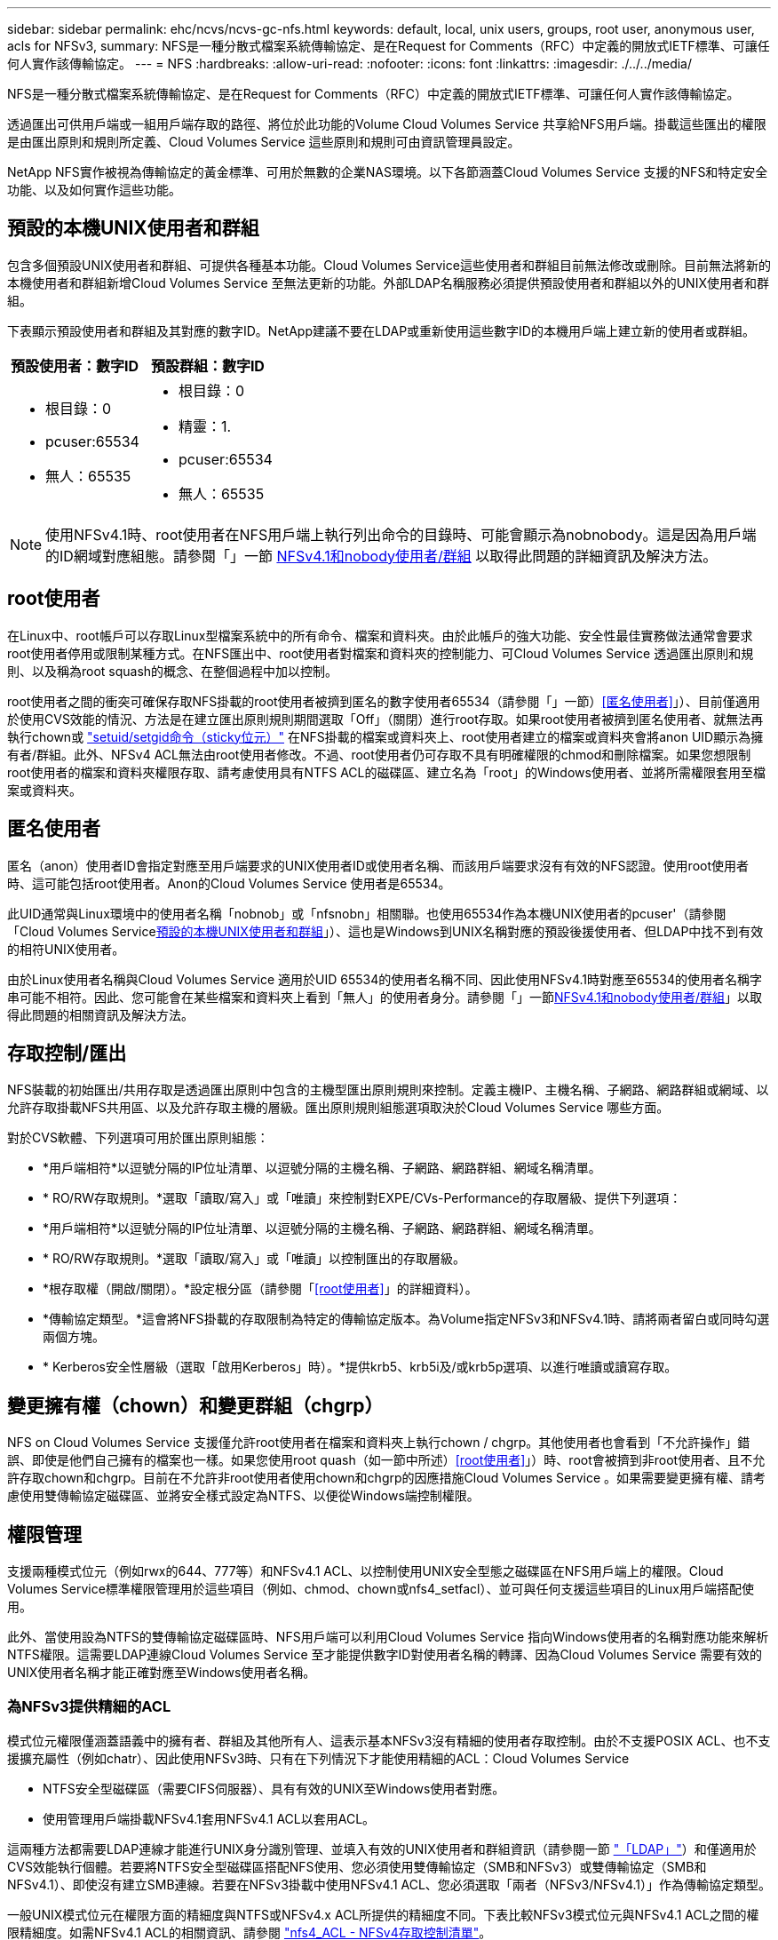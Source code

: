 ---
sidebar: sidebar 
permalink: ehc/ncvs/ncvs-gc-nfs.html 
keywords: default, local, unix users, groups, root user, anonymous user, acls for NFSv3, 
summary: NFS是一種分散式檔案系統傳輸協定、是在Request for Comments（RFC）中定義的開放式IETF標準、可讓任何人實作該傳輸協定。 
---
= NFS
:hardbreaks:
:allow-uri-read: 
:nofooter: 
:icons: font
:linkattrs: 
:imagesdir: ./../../media/


[role="lead"]
NFS是一種分散式檔案系統傳輸協定、是在Request for Comments（RFC）中定義的開放式IETF標準、可讓任何人實作該傳輸協定。

透過匯出可供用戶端或一組用戶端存取的路徑、將位於此功能的Volume Cloud Volumes Service 共享給NFS用戶端。掛載這些匯出的權限是由匯出原則和規則所定義、Cloud Volumes Service 這些原則和規則可由資訊管理員設定。

NetApp NFS實作被視為傳輸協定的黃金標準、可用於無數的企業NAS環境。以下各節涵蓋Cloud Volumes Service 支援的NFS和特定安全功能、以及如何實作這些功能。



== 預設的本機UNIX使用者和群組

包含多個預設UNIX使用者和群組、可提供各種基本功能。Cloud Volumes Service這些使用者和群組目前無法修改或刪除。目前無法將新的本機使用者和群組新增Cloud Volumes Service 至無法更新的功能。外部LDAP名稱服務必須提供預設使用者和群組以外的UNIX使用者和群組。

下表顯示預設使用者和群組及其對應的數字ID。NetApp建議不要在LDAP或重新使用這些數字ID的本機用戶端上建立新的使用者或群組。

|===
| 預設使用者：數字ID | 預設群組：數字ID 


 a| 
* 根目錄：0
* pcuser:65534
* 無人：65535

 a| 
* 根目錄：0
* 精靈：1.
* pcuser:65534
* 無人：65535


|===

NOTE: 使用NFSv4.1時、root使用者在NFS用戶端上執行列出命令的目錄時、可能會顯示為nobnobody。這是因為用戶端的ID網域對應組態。請參閱「」一節 <<NFSv4.1和nobody使用者/群組>> 以取得此問題的詳細資訊及解決方法。



== root使用者

在Linux中、root帳戶可以存取Linux型檔案系統中的所有命令、檔案和資料夾。由於此帳戶的強大功能、安全性最佳實務做法通常會要求root使用者停用或限制某種方式。在NFS匯出中、root使用者對檔案和資料夾的控制能力、可Cloud Volumes Service 透過匯出原則和規則、以及稱為root squash的概念、在整個過程中加以控制。

root使用者之間的衝突可確保存取NFS掛載的root使用者被擠到匿名的數字使用者65534（請參閱「」一節）<<匿名使用者>>」）、目前僅適用於使用CVS效能的情況、方法是在建立匯出原則規則期間選取「Off」（關閉）進行root存取。如果root使用者被擠到匿名使用者、就無法再執行chown或 https://en.wikipedia.org/wiki/Setuid["setuid/setgid命令（sticky位元）"^] 在NFS掛載的檔案或資料夾上、root使用者建立的檔案或資料夾會將anon UID顯示為擁有者/群組。此外、NFSv4 ACL無法由root使用者修改。不過、root使用者仍可存取不具有明確權限的chmod和刪除檔案。如果您想限制root使用者的檔案和資料夾權限存取、請考慮使用具有NTFS ACL的磁碟區、建立名為「root」的Windows使用者、並將所需權限套用至檔案或資料夾。



== 匿名使用者

匿名（anon）使用者ID會指定對應至用戶端要求的UNIX使用者ID或使用者名稱、而該用戶端要求沒有有效的NFS認證。使用root使用者時、這可能包括root使用者。Anon的Cloud Volumes Service 使用者是65534。

此UID通常與Linux環境中的使用者名稱「nobnob」或「nfsnobn」相關聯。也使用65534作為本機UNIX使用者的pcuser'（請參閱「Cloud Volumes Service<<預設的本機UNIX使用者和群組>>」）、這也是Windows到UNIX名稱對應的預設後援使用者、但LDAP中找不到有效的相符UNIX使用者。

由於Linux使用者名稱與Cloud Volumes Service 適用於UID 65534的使用者名稱不同、因此使用NFSv4.1時對應至65534的使用者名稱字串可能不相符。因此、您可能會在某些檔案和資料夾上看到「無人」的使用者身分。請參閱「」一節<<NFSv4.1和nobody使用者/群組>>」以取得此問題的相關資訊及解決方法。



== 存取控制/匯出

NFS裝載的初始匯出/共用存取是透過匯出原則中包含的主機型匯出原則規則來控制。定義主機IP、主機名稱、子網路、網路群組或網域、以允許存取掛載NFS共用區、以及允許存取主機的層級。匯出原則規則組態選項取決於Cloud Volumes Service 哪些方面。

對於CVS軟體、下列選項可用於匯出原則組態：

* *用戶端相符*以逗號分隔的IP位址清單、以逗號分隔的主機名稱、子網路、網路群組、網域名稱清單。
* * RO/RW存取規則。*選取「讀取/寫入」或「唯讀」來控制對EXPE/CVs-Performance的存取層級、提供下列選項：
* *用戶端相符*以逗號分隔的IP位址清單、以逗號分隔的主機名稱、子網路、網路群組、網域名稱清單。
* * RO/RW存取規則。*選取「讀取/寫入」或「唯讀」以控制匯出的存取層級。
* *根存取權（開啟/關閉）。*設定根分區（請參閱「<<root使用者>>」的詳細資料）。
* *傳輸協定類型。*這會將NFS掛載的存取限制為特定的傳輸協定版本。為Volume指定NFSv3和NFSv4.1時、請將兩者留白或同時勾選兩個方塊。
* * Kerberos安全性層級（選取「啟用Kerberos」時）。*提供krb5、krb5i及/或krb5p選項、以進行唯讀或讀寫存取。




== 變更擁有權（chown）和變更群組（chgrp）

NFS on Cloud Volumes Service 支援僅允許root使用者在檔案和資料夾上執行chown / chgrp。其他使用者也會看到「不允許操作」錯誤、即使是他們自己擁有的檔案也一樣。如果您使用root quash（如一節中所述）<<root使用者>>」）時、root會被擠到非root使用者、且不允許存取chown和chgrp。目前在不允許非root使用者使用chown和chgrp的因應措施Cloud Volumes Service 。如果需要變更擁有權、請考慮使用雙傳輸協定磁碟區、並將安全樣式設定為NTFS、以便從Windows端控制權限。



== 權限管理

支援兩種模式位元（例如rwx的644、777等）和NFSv4.1 ACL、以控制使用UNIX安全型態之磁碟區在NFS用戶端上的權限。Cloud Volumes Service標準權限管理用於這些項目（例如、chmod、chown或nfs4_setfacl）、並可與任何支援這些項目的Linux用戶端搭配使用。

此外、當使用設為NTFS的雙傳輸協定磁碟區時、NFS用戶端可以利用Cloud Volumes Service 指向Windows使用者的名稱對應功能來解析NTFS權限。這需要LDAP連線Cloud Volumes Service 至才能提供數字ID對使用者名稱的轉譯、因為Cloud Volumes Service 需要有效的UNIX使用者名稱才能正確對應至Windows使用者名稱。



=== 為NFSv3提供精細的ACL

模式位元權限僅涵蓋語義中的擁有者、群組及其他所有人、這表示基本NFSv3沒有精細的使用者存取控制。由於不支援POSIX ACL、也不支援擴充屬性（例如chatr）、因此使用NFSv3時、只有在下列情況下才能使用精細的ACL：Cloud Volumes Service

* NTFS安全型磁碟區（需要CIFS伺服器）、具有有效的UNIX至Windows使用者對應。
* 使用管理用戶端掛載NFSv4.1套用NFSv4.1 ACL以套用ACL。


這兩種方法都需要LDAP連線才能進行UNIX身分識別管理、並填入有效的UNIX使用者和群組資訊（請參閱一節 link:ncvs-gc-other-nas-infrastructure-service-dependencies.html#ldap["「LDAP」"]）和僅適用於CVS效能執行個體。若要將NTFS安全型磁碟區搭配NFS使用、您必須使用雙傳輸協定（SMB和NFSv3）或雙傳輸協定（SMB和NFSv4.1）、即使沒有建立SMB連線。若要在NFSv3掛載中使用NFSv4.1 ACL、您必須選取「兩者（NFSv3/NFSv4.1）」作為傳輸協定類型。

一般UNIX模式位元在權限方面的精細度與NTFS或NFSv4.x ACL所提供的精細度不同。下表比較NFSv3模式位元與NFSv4.1 ACL之間的權限精細度。如需NFSv4.1 ACL的相關資訊、請參閱 https://linux.die.net/man/5/nfs4_acl["nfs4_ACL - NFSv4存取控制清單"^]。

|===
| NFSv3模式位元 | NFSv4.1 ACL 


 a| 
* 設定執行時的使用者ID
* 設定執行時的群組ID
* 儲存交換的文字（未在POSIX中定義）
* 擁有者的讀取權限
* 擁有者的寫入權限
* 對檔案擁有者執行權限；或在目錄中查詢（搜尋）擁有者權限
* 群組的讀取權限
* 群組的寫入權限
* 對檔案上的群組執行權限；或查詢（搜尋）目錄中的群組權限
* 其他人的讀取權限
* 其他人的寫入權限
* 對檔案上的其他人執行權限；或查詢（搜尋）目錄中的其他人權限

 a| 
存取控制項目（ACE）類型（允許/拒絕/稽核）*繼承旗標*目錄繼承*檔案繼承*不傳播繼承*僅繼承

權限*讀取資料（檔案）/ list-directory（目錄）*寫入資料（檔案）/建立檔案（目錄）*附加資料（檔案）/ create子目錄（目錄）*執行（檔案）/變更目錄（目錄）*刪除*刪除子項目*讀取屬性*寫入屬性*讀取命名屬性*寫入命名屬性*寫入命名屬性* ACL

|===
最後、根據RPC封包限制、NFS群組成員資格（NFSv3和NFSv4.x）的AUTH_SYS預設上限為16。NFS Kerberos最多可提供32個群組、NFSv4 ACL則可透過精細的使用者和群組ACL（每個ACE最多可容納1024個項目）來移除限制。

此外Cloud Volumes Service 、支援範圍更廣泛、最多可將支援的群組數量擴充至32個。這需要LDAP連線至包含有效UNIX使用者和群組身分識別的LDAP伺服器。如需設定此項目的詳細資訊、請參閱 https://cloud.google.com/architecture/partners/netapp-cloud-volumes/creating-nfs-volumes?hl=en_US["建立及管理NFS磁碟區"^] 在Google文件中。



== NFSv3使用者與群組ID

NFSv3使用者和群組ID會以數字ID而非名稱的形式出現在線路上。使用NFSv3時、由於UNIX安全型磁碟區只使用模式位元、因此無法針對這些數字ID進行使用者名稱解析。Cloud Volumes Service當NFSv4.1 ACL存在時、即使使用NFSv3、仍需要數字ID查詢和/或名稱字串查詢、才能正確解析ACL。使用NTFS安全型磁碟區時Cloud Volumes Service 、必須先將數字ID解析為有效的UNIX使用者、然後對應至有效的Windows使用者以協商存取權限。



=== NFSv3使用者與群組ID的安全性限制

使用NFSv3時、用戶端和伺服器永遠不需要確認使用者使用數字ID進行讀取或寫入、這只是隱含信任而已。如此一來、只要偽造任何數字ID、檔案系統就會遭受潛在的資料外洩。為了避免這類安全漏洞、Cloud Volumes Service 我們提供一些選項供大家選擇。

* 實作Kerberos for NFS會強制使用者使用使用者名稱和密碼或Keytab檔案進行驗證、以取得Kerberos票證、以便存取掛載。Kerberos適用於CVS效能執行個體、僅適用於NFSv4.1。
* 限制匯出原則規則中的主機清單、會限制NFSv3用戶端存取Cloud Volumes Service 該卷的權限。
* 使用雙傳輸協定磁碟區並將NTFS ACL套用至磁碟區、會強制NFSv3用戶端將數字ID解析為有效的UNIX使用者名稱、以便正確驗證以存取裝載。這需要啟用LDAP並設定UNIX使用者和群組身分識別。
* 浪費root使用者的力量可限制root使用者對NFS掛載所造成的損害、但並不會完全消除風險。如需詳細資訊、請參閱「」一節<<root使用者>>。」


最後、NFS安全性僅限於您所使用的傳輸協定版本。NFSv3的整體效能比NFSv4.1高、但提供的安全性層級卻不相同。



== NFSv4.1

NFSv4.1提供比NFSv3更高的安全性與可靠性、原因如下：

* 透過租賃型機制進行整合式鎖定
* 狀態工作階段
* 單一連接埠上的所有NFS功能（2049）
* 僅TCP
* ID網域對應
* Kerberos整合（NFSv3可以使用Kerberos、但僅適用於NFS、而非用於NLM等輔助傳輸協定）




=== NFSv4.1相依性

由於NFSv4.1還有額外的安全功能、因此不需要使用NFSv3（類似於SMB需要相依性（例如Active Directory）的方式）、也會涉及一些外部相依性。



=== NFSv4.1 ACL

支援NFSv4.x ACL、相較於一般的POSIX式權限、可提供明顯的優勢、例如：Cloud Volumes Service

* 精細控制使用者對檔案和目錄的存取
* 更好的NFS安全性
* 改善與CIFS/SMB的互通性
* 使用AUTH_SYS安全性移除每位使用者16個群組的NFS限制
* ACL不需要群組ID（GID）解析、因此能有效移除GID限制NFSv4.1 ACL、而非Cloud Volumes Service 從無法更新的NFS用戶端控制。若要使用NFSv4.1 ACL、請確定用戶端的軟體版本支援這些ACL、並已安裝適當的NFS公用程式。




=== NFSv4.1 ACL與SMB用戶端之間的相容性

NFSv4 ACL與Windows檔案層級ACL（NTFS ACL）不同、但具有類似的功能。不過、在多重傳輸協定NAS環境中、如果有NFSv4.1 ACL、而且您使用的是雙傳輸協定存取（NFS和SMB位於同一個資料集）、則使用SMB2.0及更新版本的用戶端將無法從Windows安全性索引標籤檢視或管理ACL。



=== NFSv4.1 ACL的運作方式

下列術語為參考定義：

* *存取控制清單（ACL）。*權限項目清單。
* *存取控制項目（ACE）。*清單中的權限項目。


當用戶端在設定作業期間、在檔案上設定NFSv4.1 ACL時、Cloud Volumes Service 會將物件上的ACL設定為由任何現有的ACL取代。如果檔案上沒有ACL、則檔案的模式權限會從Owner@、group @和任何人@計算。如果檔案上有任何現有的SUID/SGID/便利貼位元、則不會受到影響。

當用戶端在GetAttr作業期間取得檔案的NFSv4.1 ACL時、Cloud Volumes Service 會讀取與物件相關聯的NFSv4.1 ACL、建構ACE清單、並將清單傳回用戶端。如果檔案具有NT ACL或模式位元、則會從模式位元建構ACL並傳回用戶端。

如果ACL中存在拒絕的ACE、則會拒絕存取；如果存在允許的ACE、則會授予存取權。不過、如果ACL中沒有任何ACE、也會拒絕存取。

安全性描述元由安全性ACL（SACL）和判別ACL（DACL）組成。當NFSv4.1與CIFS/SMB互操作時、DACL會以一對一的方式對應NFSv4和CIFS。DACL由允許和拒絕的ACE組成。

如果在已設定NFSv4.1 ACL的檔案或資料夾上執行基本的「chmod」、則會保留現有的使用者和群組ACL、但會修改預設的「擁有者」、「群組@」、「每個人@」ACL。

使用NFSv4.1 ACL的用戶端可以設定及檢視系統上檔案和目錄的ACL。當在具有ACL的目錄中建立新檔案或子目錄時、該物件會繼承ACL中已標記適當的所有ACE http://linux.die.net/man/5/nfs4_acl["繼承旗標"^]。

如果檔案或目錄具有NFSv4.1 ACL、則無論使用哪種傳輸協定來存取檔案或目錄、該ACL都能用來控制存取。

只要將ACE標記為正確的繼承旗標、檔案和目錄就會從父目錄的NFSv4 ACL繼承ACE（可能需要適當的修改）。

當檔案或目錄是因NFSv4要求而建立時、產生的檔案或目錄上的ACL取決於檔案建立要求是否包含ACL或僅包含標準UNIX檔案存取權限。ACL也取決於父目錄是否具有ACL。

* 如果要求包含ACL、則會使用該ACL。
* 如果要求僅包含標準UNIX檔案存取權限、且父目錄沒有ACL、則會使用用戶端檔案模式來設定標準UNIX檔案存取權限。
* 如果要求僅包含標準UNIX檔案存取權限、且父目錄具有不可繼承的ACL、則會針對新物件設定以傳遞至要求的模式位元為基礎的預設ACL。
* 如果要求僅包含標準UNIX檔案存取權限、但父目錄具有ACL、則只要將ACE標記為適當的繼承旗標、父目錄ACL中的ACE就會由新檔案或目錄繼承。




=== ACE權限

NFSv4.1 ACL權限使用一系列大小寫字母值（例如「raptncy」）來控制存取。如需這些字母值的詳細資訊、請參閱 https://www.osc.edu/book/export/html/4523["使用方法：使用NFSv4 ACL"^]。



=== 具有umask和ACL繼承的NFSv4.1 ACL行為

http://linux.die.net/man/5/nfs4_acl["NFSv4 ACL可提供ACL繼承功能"^]。ACL繼承意味著在使用NFSv4.1 ACL集的物件下建立的檔案或資料夾、可以根據的組態來繼承ACL http://linux.die.net/man/5/nfs4_acl["ACL繼承旗標"^]。

https://man7.org/linux/man-pages/man2/umask.2.html["umask"^] 用於控制在目錄中建立檔案和資料夾的權限等級、而無需系統管理員互動。根據預設Cloud Volumes Service 、支援使用者使用支援功能來覆寫繼承的ACL、這是預期的行為 https://datatracker.ietf.org/doc/html/rfc5661["RFC 5661"^]。



=== ACL格式化

NFSv4.1 ACL具有特定格式化。下列範例是檔案上的ACE設定：

....
A::ldapuser@domain.netapp.com:rwatTnNcCy
....
上述範例遵循下列ACL格式準則：

....
type:flags:principal:permissions
....
一種「A」表示「允許」。 在此情況下不會設定繼承旗標、因為主體不是群組、不包含繼承。此外、由於ACE不是稽核項目、因此不需要設定稽核旗標。如需NFSv4.1 ACL的詳細資訊、請參閱 http://linux.die.net/man/5/nfs4_acl["http://linux.die.net/man/5/nfs4_acl"^]。

如果NFSv4.1 ACL設定不正確（或用戶端和伺服器無法解析名稱字串）、則ACL可能無法如預期般運作、或ACL變更可能無法套用及拋出錯誤。

範例錯誤包括：

....
Failed setxattr operation: Invalid argument
Scanning ACE string 'A:: user@rwaDxtTnNcCy' failed.
....


=== 明確拒絕

NFSv4.1權限可包含擁有者、群組及所有人的明確拒絕屬性。這是因為NFSv4.1 ACL是預設拒絕ACL、這表示如果某個ACL未由ACE明確授予、就會拒絕該ACL。明確拒絕屬性會覆寫任何明確或不明確的存取ACE。

拒絕ACE的屬性標籤設定為「D」。

在以下範例中、允許群組@擁有所有讀取和執行權限、但拒絕所有寫入權限。

....
sh-4.1$ nfs4_getfacl /mixed
A::ldapuser@domain.netapp.com:ratTnNcCy
A::OWNER@:rwaDxtTnNcCy
D::OWNER@:
A:g:GROUP@:rxtncy
D:g:GROUP@:waDTC
A::EVERYONE@:rxtncy
D::EVERYONE@:waDTC
....
應盡可能避免使用拒絕的ACE、因為它們可能會造成混淆和複雜；允許不明確定義的ACL被隱含拒絕。當設定拒絕ACE時、使用者預期會被授予存取權限時、可能會被拒絕存取。

上述一組ACE相當於模式位元中的755、這表示：

* 擁有者擁有完整權利。
* 群組具有唯讀。
* 其他人則為唯讀。


不過、即使權限調整為等同的775個權限、仍會因為每個人都設定明確的拒絕權限而拒絕存取。



=== NFSv4.1 ID網域對應相依性

NFSv4.1利用ID網域對應邏輯做為安全層、協助驗證嘗試存取NFSv4.1掛載的使用者確實是他們宣稱的對象。在這些情況下、來自NFSv4.1用戶端的使用者名稱和群組名稱會附加名稱字串、並傳送至Cloud Volumes Service 該實例。如果該使用者名稱/群組名稱和ID字串組合不相符、則使用者和（或）群組會被擠到用戶端上「/etc/idmapd.conf」檔案中指定的預設nober使用者。

此ID字串是適當遵循權限的必要條件、尤其是使用NFSv4.1 ACL和/或Kerberos時。因此、需要使用名稱服務伺服器相依性（例如LDAP伺服器）來確保用戶端之間的一致性、Cloud Volumes Service 以及使用者和群組名稱身分識別解析是否正確。

使用靜態預設ID網域名稱值「defaultv4iddomain.com」Cloud Volumes Service 。NFS用戶端的ID網域名稱設定預設為DNS網域名稱、但您可以在「/etc/idmapd.conf」中手動調整ID網域名稱。

如果在Cloud Volumes Service 支援功能中啟用LDAP、Cloud Volumes Service 則當NFS ID網域在DNS中變更為搜尋網域所設定的項目時、不需要修改用戶端、除非他們使用不同的DNS網域搜尋名稱。

當能夠解析本機檔案或LDAP中的使用者名稱或群組名稱時、會使用網域字串、而非相符的網域ID則會對nobnobody進行儲存。Cloud Volumes Service如果Cloud Volumes Service 無法在本機檔案或LDAP中找到使用者名稱或群組名稱、則會使用數字ID值、NFS用戶端會正確解析名稱（這與NFSv3行為類似）。

在不變更用戶端的NFSv4.1 ID網域以符合Cloud Volumes Service 使用的功能的情況下、您會看到下列行為：

* UNIX使用者和群組的本機項目Cloud Volumes Service （例如root、如本機UNIX使用者和群組所定義）會被浪費在nobnobody值。
* 如果Cloud Volumes Service DNS網域不同於NFS用戶端和Cloud Volumes Service 更新、則UNIX使用者和在LDAP中有項目的群組（如果將Sfuse設定為使用LDAP）會被浪費給任何人。
* 沒有本機項目或LDAP項目的UNIX使用者和群組會使用數字ID值、並解析為NFS用戶端上指定的名稱。如果用戶端上不存在名稱、則只會顯示數字ID。


以下顯示上述案例的結果：

....
# ls -la /mnt/home/prof1/nfs4/
total 8
drwxr-xr-x 2 nobody nobody 4096 Feb  3 12:07 .
drwxrwxrwx 7 root   root   4096 Feb  3 12:06 ..
-rw-r--r-- 1   9835   9835    0 Feb  3 12:07 client-user-no-name
-rw-r--r-- 1 nobody nobody    0 Feb  3 12:07 ldap-user-file
-rw-r--r-- 1 nobody nobody    0 Feb  3 12:06 root-user-file
....
當用戶端和伺服器ID網域相符時、相同的檔案清單看起來就像這樣：

....
# ls -la
total 8
drwxr-xr-x 2 root   root         4096 Feb  3 12:07 .
drwxrwxrwx 7 root   root         4096 Feb  3 12:06 ..
-rw-r--r-- 1   9835         9835    0 Feb  3 12:07 client-user-no-name
-rw-r--r-- 1 apache apache-group    0 Feb  3 12:07 ldap-user-file
-rw-r--r-- 1 root   root            0 Feb  3 12:06 root-user-file
....
如需此問題及其解決方法的詳細資訊、請參閱「」一節<<NFSv4.1和nobody使用者/群組>>。」



=== Kerberos相依性

如果您打算使用Kerberos搭配NFS、Cloud Volumes Service 則必須搭配下列功能搭配使用才能使用：

* 適用於Kerberos Distribution Center服務（Kdc）的Active Directory網域
* Active Directory網域中的使用者和群組屬性會填入UNIX資訊以供LDAP功能使用（Cloud Volumes Service 在列舉NFS Kerberos時、需要使用者的SPN-UNIX使用者對應才能正常運作）。
* LDAP已在Cloud Volumes Service 實例上啟用
* DNS服務的Active Directory網域




=== NFSv4.1和nobody使用者/群組

NFSv4.1組態最常見的問題之一、就是檔案或資料夾列在使用「ls」的清單中、顯示為「user:group」的「nobnon:nobnobnone」組合。

例如：

....
sh-4.2$ ls -la | grep prof1-file
-rw-r--r-- 1 nobody nobody    0 Apr 24 13:25 prof1-file
....
數字ID是「99」。

....
sh-4.2$ ls -lan | grep prof1-file
-rw-r--r-- 1 99 99    0 Apr 24 13:25 prof1-file
....
在某些情況下、檔案可能會顯示正確的擁有者、但不會顯示「nobody」為群組。

....
sh-4.2$ ls -la | grep newfile1
-rw-r--r-- 1 prof1  nobody    0 Oct  9  2019 newfile1
....
誰是無人？

NFSv4.1中的「nobn」使用者與「nfsnobnobn」使用者不同。您可以執行「id」命令來檢視NFS用戶端如何查看每位使用者：

....
# id nobody
uid=99(nobody) gid=99(nobody) groups=99(nobody)
# id nfsnobody
uid=65534(nfsnobody) gid=65534(nfsnobody) groups=65534(nfsnobody)
....
使用NFSv4.1時、「noban」使用者是由「idmapd.conf」檔案定義的預設使用者、可定義為任何您要使用的使用者。

....
# cat /etc/idmapd.conf | grep nobody
#Nobody-User = nobody
#Nobody-Group = nobody
....
為什麼會發生這種情況？

由於透過名稱字串對應來確保安全性是NFSv4.1作業的重要宗旨、因此名稱字串不適當時的預設行為是將該使用者分成通常無法存取使用者和群組所擁有之檔案和資料夾的使用者。

當您在檔案清單中看到使用者和（或）群組的「nobnoby」時、這通常表示NFSv4.1中的某些項目設定錯誤。區分大小寫的功能可在此處發揮。

例如、如果user1@CVSDEM.LOSLL（uid、1234、gid、1234）正在存取匯出、Cloud Volumes Service 則必須找到user1@CVSDEM.LOSLL（uid、gid、1234）。如果Cloud Volumes Service 使用者在支援資料的範本中是USER1@CVSDEMO.在許多情況下、您可以在用戶端的訊息檔案中看到下列內容：

....
May 19 13:14:29 centos7 nfsidmap[17481]: nss_getpwnam: name 'root@defaultv4iddomain.com' does not map into domain 'CVSDEMO.LOCAL'
May 19 13:15:05 centos7 nfsidmap[17534]: nss_getpwnam: name 'nobody' does not map into domain 'CVSDEMO.LOCAL'
....
用戶端和伺服器必須都同意使用者確實是他們聲稱的對象、因此您必須檢查下列項目、以確保用戶端看到的使用者擁有Cloud Volumes Service 與此使用者相同的資訊。

* * NFSv4.x ID網域。*用戶端：「idmapd.conf」檔案；Cloud Volumes Service 使用「defaultv4iddomain.com」、無法手動變更。如果將LDAP搭配NFSv4.1使用、Cloud Volumes Service 則將ID網域變更為DNS搜尋網域所使用的網域、與AD網域相同。
* *使用者名稱和數字ID。*這會決定用戶端尋找使用者名稱的位置、並運用名稱服務交換器組態：用戶端：「nsswitch.conf」和（或）本機密碼和群組檔案；Cloud Volumes Service 不允許對此進行修改、但會在啟用時自動將LDAP新增至組態。
* *群組名稱和數字ID。*這會決定用戶端尋找群組名稱的位置、並運用名稱服務交換器組態（用戶端：「nsswitch.conf」和/或本機密碼和群組檔案）；Cloud Volumes Service 不允許對此進行修改、但會在啟用時自動將LDAP新增至組態。


在幾乎所有的情況Cloud Volumes Service 下、如果您在用戶端的使用者和群組清單中看到「nobnoby」、問題在於使用者或群組名稱網域ID轉譯功能會在更新到NFS用戶端之間進行。若要避免這種情況發生、請使用LDAP來解決用戶端和Cloud Volumes Service 客戶端之間的使用者和群組資訊。



=== 在用戶端上檢視NFSv4.1的名稱ID字串

如果您使用NFSv4.1、NFS作業期間會發生名稱字串對應、如前所述。

除了使用「/var/log/Messages」來找出NFSv4 ID的問題、您也可以使用 https://man7.org/linux/man-pages/man5/nfsidmap.5.html["nfsidmap -l"^] NFS用戶端上的命令、可檢視哪些使用者名稱已正確對應至NFSv4網域。

例如、此命令會在用戶端找到使用者之後輸出、Cloud Volumes Service 並由用戶端存取NFSv4.x掛載：

....
# nfsidmap -l
4 .id_resolver keys found:
  gid:daemon@CVSDEMO.LOCAL
  uid:nfs4@CVSDEMO.LOCAL
  gid:root@CVSDEMO.LOCAL
  uid:root@CVSDEMO.LOCAL
....
如果未正確對應至NFSv4.1 ID網域的使用者（在此案例中為「NetApp-user」）嘗試存取相同的掛載、並接觸檔案、就會依照預期指派「nobnan:nobnobnobn」。

....
# su netapp-user
sh-4.2$ id
uid=482600012(netapp-user), 2000(secondary)
sh-4.2$ cd /mnt/nfs4/
sh-4.2$ touch newfile
sh-4.2$ ls -la
total 16
drwxrwxrwx  5 root   root   4096 Jan 14 17:13 .
drwxr-xr-x. 8 root   root     81 Jan 14 10:02 ..
-rw-r--r--  1 nobody nobody    0 Jan 14 17:13 newfile
drwxrwxrwx  2 root   root   4096 Jan 13 13:20 qtree1
drwxrwxrwx  2 root   root   4096 Jan 13 13:13 qtree2
drwxr-xr-x  2 nfs4   daemon 4096 Jan 11 14:30 testdir
....
nfidmap -l輸出顯示螢幕上的使用者為「pcuser"、但不是「NetApp-user"；這是我們的匯出原則規則（「65534」）中的匿名使用者。

....
# nfsidmap -l
6 .id_resolver keys found:
  gid:pcuser@CVSDEMO.LOCAL
  uid:pcuser@CVSDEMO.LOCAL
  gid:daemon@CVSDEMO.LOCAL
  uid:nfs4@CVSDEMO.LOCAL
  gid:root@CVSDEMO.LOCAL
  uid:root@CVSDEMO.LOCAL
....